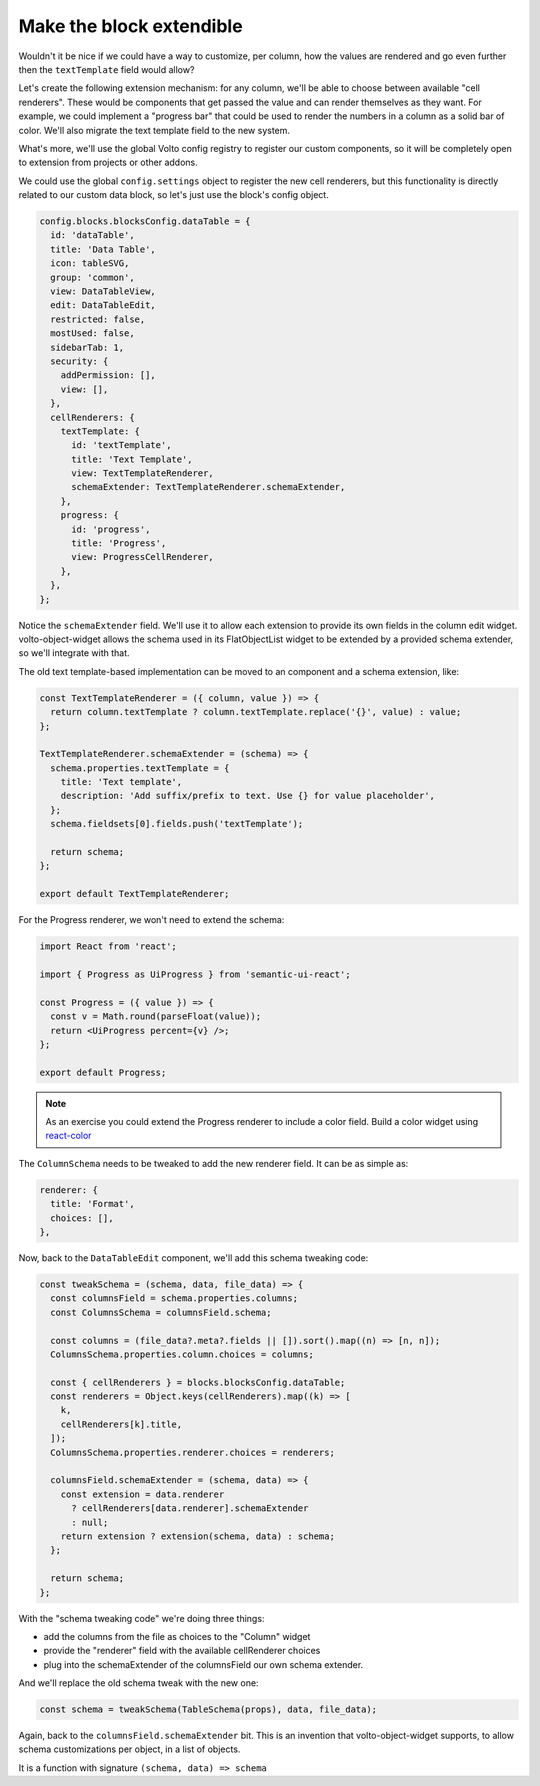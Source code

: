 =========================
Make the block extendible
=========================

Wouldn't it be nice if we could have a way to customize, per column, how the
values are rendered and go even further then the ``textTemplate`` field would
allow?

Let's create the following extension mechanism: for any column, we'll be able
to choose between available "cell renderers". These would be components that
get passed the value and can render themselves as they want. For example, we
could implement a "progress bar" that could be used to render the numbers in
a column as a solid bar of color. We'll also migrate the text template field to
the new system.

What's more, we'll use the global Volto config registry to register our custom
components, so it will be completely open to extension from projects or other
addons.

We could use the global ``config.settings`` object to register the new cell
renderers, but this functionality is directly related to our custom data block,
so let's just use the block's config object.

.. code-block:: jsx

    config.blocks.blocksConfig.dataTable = {
      id: 'dataTable',
      title: 'Data Table',
      icon: tableSVG,
      group: 'common',
      view: DataTableView,
      edit: DataTableEdit,
      restricted: false,
      mostUsed: false,
      sidebarTab: 1,
      security: {
        addPermission: [],
        view: [],
      },
      cellRenderers: {
        textTemplate: {
          id: 'textTemplate',
          title: 'Text Template',
          view: TextTemplateRenderer,
          schemaExtender: TextTemplateRenderer.schemaExtender,
        },
        progress: {
          id: 'progress',
          title: 'Progress',
          view: ProgressCellRenderer,
        },
      },
    };

Notice the ``schemaExtender`` field. We'll use it to allow each extension to
provide its own fields in the column edit widget. volto-object-widget allows
the schema used in its FlatObjectList widget to be extended by a provided
schema extender, so we'll integrate with that.

The old text template-based implementation can be moved to an component and
a schema extension, like:

.. code-block:: jsx

    const TextTemplateRenderer = ({ column, value }) => {
      return column.textTemplate ? column.textTemplate.replace('{}', value) : value;
    };

    TextTemplateRenderer.schemaExtender = (schema) => {
      schema.properties.textTemplate = {
        title: 'Text template',
        description: 'Add suffix/prefix to text. Use {} for value placeholder',
      };
      schema.fieldsets[0].fields.push('textTemplate');

      return schema;
    };

    export default TextTemplateRenderer;

For the Progress renderer, we won't need to extend the schema:

.. code-block:: jsx

    import React from 'react';

    import { Progress as UiProgress } from 'semantic-ui-react';

    const Progress = ({ value }) => {
      const v = Math.round(parseFloat(value));
      return <UiProgress percent={v} />;
    };

    export default Progress;

.. note::

    As an exercise you could extend the Progress renderer to include a color
    field. Build a color widget using react-color_

.. _react-color: https://github.com/casesandberg/react-color

The ``ColumnSchema`` needs to be tweaked to add the new renderer field. It can
be as simple as:

.. code-block:: jsx

    renderer: {
      title: 'Format',
      choices: [],
    },

Now, back to the ``DataTableEdit`` component, we'll add this schema tweaking
code:

.. code-block:: jsx

    const tweakSchema = (schema, data, file_data) => {
      const columnsField = schema.properties.columns;
      const ColumnsSchema = columnsField.schema;

      const columns = (file_data?.meta?.fields || []).sort().map((n) => [n, n]);
      ColumnsSchema.properties.column.choices = columns;

      const { cellRenderers } = blocks.blocksConfig.dataTable;
      const renderers = Object.keys(cellRenderers).map((k) => [
        k,
        cellRenderers[k].title,
      ]);
      ColumnsSchema.properties.renderer.choices = renderers;

      columnsField.schemaExtender = (schema, data) => {
        const extension = data.renderer
          ? cellRenderers[data.renderer].schemaExtender
          : null;
        return extension ? extension(schema, data) : schema;
      };

      return schema;
    };

With the "schema tweaking code" we're doing three things:

- add the columns from the file as choices to the "Column" widget
- provide the "renderer" field with the available cellRenderer choices
- plug into the schemaExtender of the columnsField our own schema extender.

And we'll replace the old schema tweak with the new one:

.. code-block:: jsx

    const schema = tweakSchema(TableSchema(props), data, file_data);

Again, back to the ``columnsField.schemaExtender`` bit. This is an invention
that volto-object-widget supports, to allow schema customizations per object,
in a list of objects.

It is a function with signature ``(schema, data) => schema``
